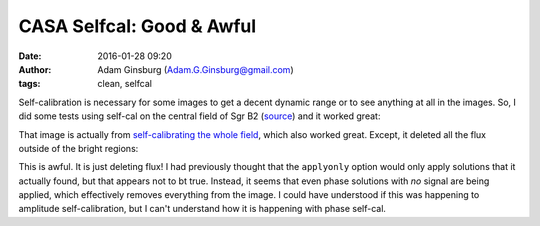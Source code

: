 CASA Selfcal: Good & Awful
##########################
:date: 2016-01-28 09:20
:author: Adam Ginsburg (Adam.G.Ginsburg@gmail.com)
:tags: clean, selfcal


Self-calibration is necessary for some images to get a decent dynamic range or
to see anything at all in the images.  So, I did some tests using self-cal on
the central field of Sgr B2 (`source
<https://github.com/keflavich/SgrB2_ALMA_3mm_Mosaic/blob/master/script_12m_te/selfcal_centralfield.py>`_)
and it worked great:

.. image:: |static|/images/casa/sgrb2_selfcal_good.png
   :width: 600px

That image is actually from `self-calibrating the whole field
<https://github.com/keflavich/SgrB2_ALMA_3mm_Mosaic/blob/master/script_12m_te/selfcal_continuum.py>`_,
which also worked great.  Except, it deleted all the flux outside of the bright regions:

.. image:: |static|/images/casa/sgrb2_selfcal_bad.png
   :width: 600px

This is awful.  It is just deleting flux!  I had previously thought that the
``applyonly`` option would only apply solutions that it actually found, but
that appears not to bt true.  Instead, it seems that even phase solutions with
*no* signal are being applied, which effectively removes everything from the
image.  I could have understood if this was happening to amplitude
self-calibration, but I can't understand how it is happening with phase
self-cal.
